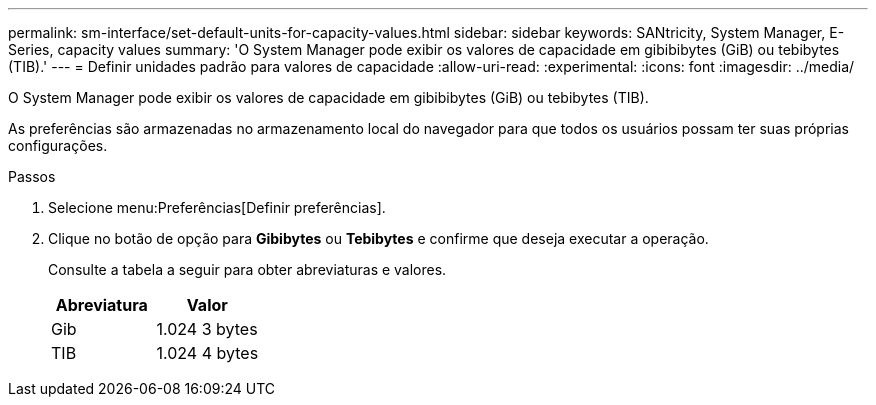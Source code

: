 ---
permalink: sm-interface/set-default-units-for-capacity-values.html 
sidebar: sidebar 
keywords: SANtricity, System Manager, E-Series, capacity values 
summary: 'O System Manager pode exibir os valores de capacidade em gibibibytes (GiB) ou tebibytes (TIB).' 
---
= Definir unidades padrão para valores de capacidade
:allow-uri-read: 
:experimental: 
:icons: font
:imagesdir: ../media/


[role="lead"]
O System Manager pode exibir os valores de capacidade em gibibibytes (GiB) ou tebibytes (TIB).

As preferências são armazenadas no armazenamento local do navegador para que todos os usuários possam ter suas próprias configurações.

.Passos
. Selecione menu:Preferências[Definir preferências].
. Clique no botão de opção para *Gibibytes* ou *Tebibytes* e confirme que deseja executar a operação.
+
Consulte a tabela a seguir para obter abreviaturas e valores.

+
[cols="1a,1a"]
|===
| Abreviatura | Valor 


 a| 
Gib
 a| 
1.024 3 bytes



 a| 
TIB
 a| 
1.024 4 bytes

|===

